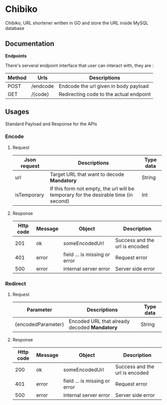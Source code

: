 * Chibiko

[[./banner.png]]

Chibiko, URL shortener written in GO and store the URL inside MySQL database

** Documentation

*Endpoints*

There's serveral endpoint interface that user can interact with, they are :

|--------+----------+-----------------------------------------|
| Method | Urls     | Descriptions                            |
|--------+----------+-----------------------------------------|
| POST   | /endcode | Endcode the url given in body payload   |
| GET    | /{code}  | Redirecting code to the actual endpoint |


** Usages

Standard Payload and Response for the APIs

*** Encode

**** Request

| Json request | Descriptions                                                                         | Type data |
|--------------+--------------------------------------------------------------------------------------+-----------|
| url          | Target URL that want to decode *Mandatory*                                           | String    |
| isTemporary  | If this form not empty, the url will be temporary for the desirable time (in second) | Int       |

**** Response

| Http code | Message | Object                        | Description                    |
|-----------+---------+-------------------------------+--------------------------------|
|       201 | ok      | someEncodedUrl                | Success and the url is encoded |
|       401 | error   | field ... is missing or error | Request error                  |
|       500 | error   | internal server error         | Server side error              |


*** Redirect

**** Request

| Parameter          | Descriptions                                 | Type data |
|--------------------+----------------------------------------------+-----------|
| {encodedParameter} | Encoded URL that already decoded *Mandatory* | String    |

**** Response

| Http code | Message | Object                        | Description                    |
|-----------+---------+-------------------------------+--------------------------------|
|       200 | ok      | someEncodedUrl                | Success and the url is encoded |
|       401 | error   | field ... is missing or error | Request error                  |
|       500 | error   | internal server error         | Server side error              |
